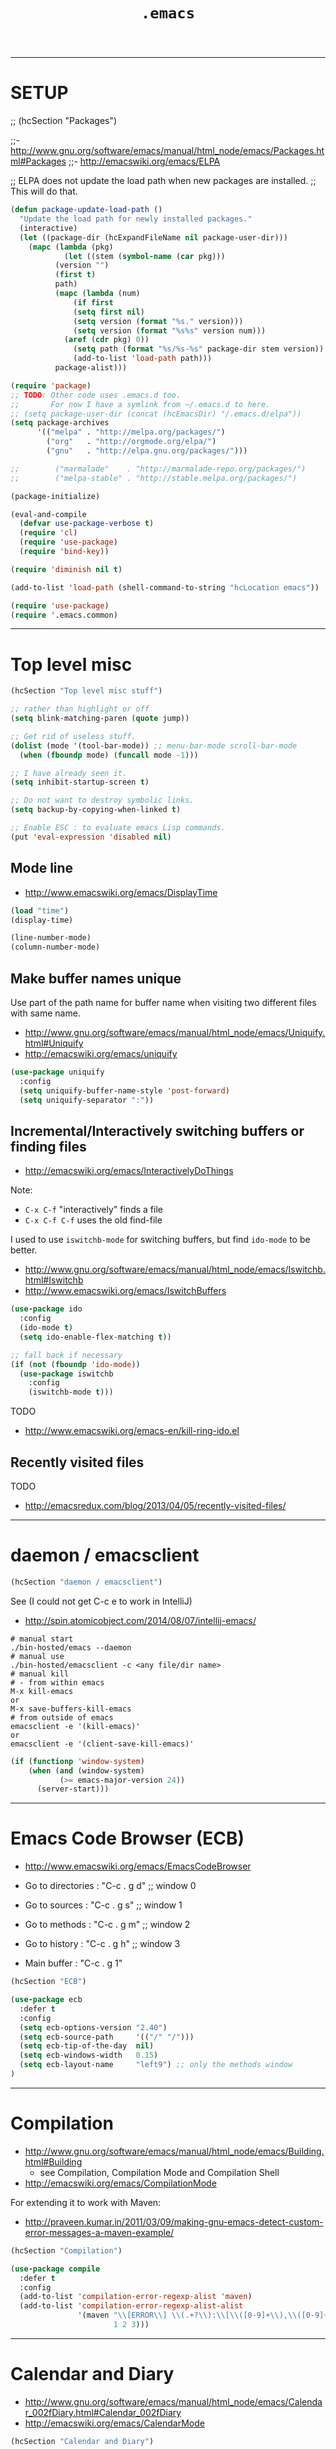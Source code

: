 #+TITLE:       =.emacs=
#+AUTHOR:      Harold Carr
#+DESCRIPTION: literate version of my .emacs file.
#+PROPERTY:    results silent
#+PROPERTY:    tangle .emacs.vanilla
#+PROPERTY:    eval no-export
#+PROPERTY:    comments org
#+OPTIONS:     num:nil toc:t todo:nil tasks:nil tags:nil
#+OPTIONS:     skip:nil author:nil email:nil creator:nil timestamp:nil
#+INFOJS_OPT:  view:nil toc:t ltoc:t mouse:underline buttons:0 path:http://orgmode.org/org-info.js

------------------------------------------------------------------------------
* SETUP

;; (hcSection "Packages")

;;- [[http://www.gnu.org/software/emacs/manual/html_node/emacs/Packages.html#Packages]]
;;- [[http://emacswiki.org/emacs/ELPA]]

;; ELPA does not update the load path when new packages are installed.
;; This will do that.

#+NAME: setup
#+BEGIN_SRC emacs-lisp :comments off
(defun package-update-load-path ()
  "Update the load path for newly installed packages."
  (interactive)
  (let ((package-dir (hcExpandFileName nil package-user-dir)))
    (mapc (lambda (pkg)
            (let ((stem (symbol-name (car pkg)))
		  (version "")
		  (first t)
		  path)
	      (mapc (lambda (num)
		      (if first
			  (setq first nil)
			  (setq version (format "%s." version)))
		      (setq version (format "%s%s" version num)))
		    (aref (cdr pkg) 0))
              (setq path (format "%s/%s-%s" package-dir stem version))
              (add-to-list 'load-path path)))
          package-alist)))

(require 'package)
;; TODO: Other code uses .emacs.d too.
;;       For now I have a symlink from ~/.emacs.d to here.
;; (setq package-user-dir (concat (hcEmacsDir) "/.emacs.d/elpa"))
(setq package-archives
      '(("melpa" . "http://melpa.org/packages/")
        ("org"   . "http://orgmode.org/elpa/")
        ("gnu"   . "http://elpa.gnu.org/packages/")))

;;        ("marmalade"    . "http://marmalade-repo.org/packages/")
;;        ("melpa-stable" . "http://stable.melpa.org/packages/")

(package-initialize)

(eval-and-compile
  (defvar use-package-verbose t)
  (require 'cl)
  (require 'use-package)
  (require 'bind-key))

(require 'diminish nil t)

(add-to-list 'load-path (shell-command-to-string "hcLocation emacs"))

(require 'use-package)
(require '.emacs.common)
#+END_SRC

------------------------------------------------------------------------------
* Top level misc

#+NAME: toplevelmisc
#+BEGIN_SRC emacs-lisp :comments off
(hcSection "Top level misc stuff")

;; rather than highlight or off
(setq blink-matching-paren (quote jump))

;; Get rid of useless stuff.
(dolist (mode '(tool-bar-mode)) ;; menu-bar-mode scroll-bar-mode
  (when (fboundp mode) (funcall mode -1)))

;; I have already seen it.
(setq inhibit-startup-screen t)

;; Do not want to destroy symbolic links.
(setq backup-by-copying-when-linked t)

;; Enable ESC : to evaluate emacs Lisp commands.
(put 'eval-expression 'disabled nil)
#+END_SRC

** Mode line

- [[http://www.emacswiki.org/emacs/DisplayTime]]

#+BEGIN_SRC emacs-lisp :comments off
(load "time")
(display-time)

(line-number-mode)
(column-number-mode)
#+END_SRC

** Make buffer names unique

Use part of the path name for buffer name when visiting two different files with same name.

- [[http://www.gnu.org/software/emacs/manual/html_node/emacs/Uniquify.html#Uniquify]]
- [[http://emacswiki.org/emacs/uniquify]]

#+BEGIN_SRC emacs-lisp :comments off
(use-package uniquify
  :config
  (setq uniquify-buffer-name-style 'post-forward)
  (setq uniquify-separator ":"))
#+END_SRC

** Incremental/Interactively switching buffers or finding files

- [[http://emacswiki.org/emacs/InteractivelyDoThings]]

Note:
- =C-x C-f= "interactively" finds a file
- =C-x C-f C-f= uses the old find-file

I used to use =iswitchb-mode= for switching buffers, but find =ido-mode= to be better.

- [[http://www.gnu.org/software/emacs/manual/html_node/emacs/Iswitchb.html#Iswitchb]]
- [[http://www.emacswiki.org/emacs/IswitchBuffers]]

#+BEGIN_SRC emacs-lisp :comments off
(use-package ido
  :config
  (ido-mode t)
  (setq ido-enable-flex-matching t))

;; fall back if necessary
(if (not (fboundp 'ido-mode))
  (use-package iswitchb
    :config
    (iswitchb-mode t)))
#+END_SRC

TODO
- [[http://www.emacswiki.org/emacs-en/kill-ring-ido.el]]

** Recently visited files

TODO
- [[http://emacsredux.com/blog/2013/04/05/recently-visited-files/]]

------------------------------------------------------------------------------
* daemon / emacsclient

#+NAME: shell
#+BEGIN_SRC emacs-lisp :comments off
(hcSection "daemon / emacsclient")
#+END_SRC

See (I could not get C-c e to work in IntelliJ)
- [[http://spin.atomicobject.com/2014/08/07/intellij-emacs/]]

#+BEGIN_EXAMPLE
# manual start
./bin-hosted/emacs --daemon
# manual use
./bin-hosted/emacsclient -c <any file/dir name>
# manual kill
# - from within emacs
M-x kill-emacs
or
M-x save-buffers-kill-emacs
# from outside of emacs
emacsclient -e '(kill-emacs)'
or
emacsclient -e '(client-save-kill-emacs)'
#+END_EXAMPLE

#+BEGIN_SRC emacs-lisp :comments off
(if (functionp 'window-system)
    (when (and (window-system)
           (>= emacs-major-version 24))
      (server-start)))
#+END_SRC

------------------------------------------------------------------------------
* Emacs Code Browser (ECB)

- [[http://www.emacswiki.org/emacs/EmacsCodeBrowser]]

- Go to directories : "C-c . g d" ;; window 0
- Go to sources     : "C-c . g s" ;; window 1
- Go to methods     : "C-c . g m" ;; window 2
- Go to history     : "C-c . g h" ;; window 3
- Main buffer       : "C-c . g 1"

#+BEGIN_SRC emacs-lisp :comments off
(hcSection "ECB")

(use-package ecb
  :defer t
  :config
  (setq ecb-options-version "2.40")
  (setq ecb-source-path     '(("/" "/")))
  (setq ecb-tip-of-the-day  nil)
  (setq ecb-windows-width   0.15)
  (setq ecb-layout-name     "left9") ;; only the methods window
)
#+END_SRC

------------------------------------------------------------------------------
* Compilation

- [[http://www.gnu.org/software/emacs/manual/html_node/emacs/Building.html#Building]]
  - see Compilation, Compilation Mode and Compilation Shell
- [[http://emacswiki.org/emacs/CompilationMode]]

For extending it to work with Maven:

- [[http://praveen.kumar.in/2011/03/09/making-gnu-emacs-detect-custom-error-messages-a-maven-example/]]

#+NAME: compilation
#+BEGIN_SRC emacs-lisp :comments off
(hcSection "Compilation")

(use-package compile
  :defer t
  :config
  (add-to-list 'compilation-error-regexp-alist 'maven)
  (add-to-list 'compilation-error-regexp-alist-alist
               '(maven "\\[ERROR\\] \\(.+?\\):\\[\\([0-9]+\\),\\([0-9]+\\)\\].*"
                       1 2 3)))
#+END_SRC

------------------------------------------------------------------------------
* Calendar and Diary

- [[http://www.gnu.org/software/emacs/manual/html_node/emacs/Calendar_002fDiary.html#Calendar_002fDiary]]
- [[http://emacswiki.org/emacs/CalendarMode]]

#+NAME: calendar
#+BEGIN_SRC emacs-lisp :comments off
(hcSection "Calendar and Diary")

(defun hcCalendar ()
  (setq diary-file (concat (hcFsync) "/.emacs.diary"))
  ;(setq calendar-week-start-day 1) ; monday
  (setq calendar-offset -1)
  (setq view-diary-entries-initially t)
  (setq number-of-diary-entries 2)
  ;; This causes a debug error in emacs 24
  ;(setq mark-diary-entries-in-calendar t)
  ;; This causes fancy not to be displayed
  ;;(setq view-calendar-holidays-initially t)
  ;;(setq holidays-in-diary-buffer nil)
  (setq calendar-latitude  40.785188)
  (setq calendar-longitude -111.863011)

  (add-hook 'diary-display-hook 'fancy-diary-display)
  (setq diary-list-include-blanks t)
  ;; not working: (add-hook 'list-diary-entries-hook 'sort-diary-entries t)
  ;; Make sure starting calendar comes after auto-resizing of frame.
  (if (hcLucidP)
      (defun diary-remind (form number)
	(eval form)))
  ;; Do not automatically show calendar on startup
  ;(if (file-exists-p diary-file)
  ;    (calendar))
  ;; Customize appt.el
  ;;(use-package appt :defer t)
  (cond (nil
	 ;; This seems to cause emacs to crash on nt
	 ;; and does not exist in xemacs
	 (setq appt-message-warning-time 15) ;; minutes
	 (setq appt-display-duration 60) ;; seconds
	 (add-hook 'diary-hook 'appt-make-list)
	 (let ((diary-display-hook 'ignore))
	   (diary)))))

(use-package calendar :defer t :config (hcCalendar))
#+END_SRC

** Calendar Framework

- [[https://github.com/kiwanami/emacs-calfw]]

#+NAME: calendar
#+BEGIN_SRC emacs-lisp :comments off
;; M-x cfw:open-diary-calendar
(use-package calfw-cal :defer t)
#+END_SRC

------------------------------------------------------------------------------
* Line Numbers

- [[http://www.emacswiki.org/LineNumbers]]

#+BEGIN_SRC emacs-lisp :comments off
(hcSection "Line Numbers")

(use-package linum :defer t
;;  :config (setq global-linum-mode t) ;; always on
)
#+END_SRC

------------------------------------------------------------------------------
# <<HASKELL>>
* Haskell

#+BEGIN_SRC emacs-lisp :comments off
(hcSection "Haskell")

(use-package hcInitHaskell)

(use-package intero
  :config (progn (add-hook 'haskell-mode-hook 'intero-mode)
                 ;; https://github.com/commercialhaskell/intero/issues/208
                 (setq flycheck-check-syntax-automatically '(mode-enabled save))))
#+END_SRC

------------------------------------------------------------------------------
* Images

- [[http://www.gnu.org/software/emacs/manual/html_node/emacs/Image_002dDired.html]]

#+BEGIN_SRC emacs-lisp :comments off
(hcSection "Images")

(setq image-dired-dir "/tmp/emacs-image-dired/")
#+END_SRC

------------------------------------------------------------------------------
* Align

- [[https://gist.github.com/700416]]
- [[http://stackoverflow.com/questions/3633120/emacs-hotkey-to-align-equal-signs]]
- uses [[http://www.emacswiki.org/emacs/rx]]

#+NAME: calendar
#+BEGIN_SRC emacs-lisp :comments off
(hcSection "Align")

(defmacro hcMakeAlignCmd (name char)
  `(defun ,name (begin end)
     ,(concat "Align region to " char " signs")
     (interactive "r")
     (align-regexp begin end
                   (rx (group (zero-or-more (syntax whitespace))) ,char)
                   1 1)))

(hcMakeAlignCmd align-to-colon        ":")
(hcMakeAlignCmd align-to-equals       "=")
(hcMakeAlignCmd align-to-hash         "=>")
(hcMakeAlignCmd align-to-comma-before ",")

(defun align-to-comma-after (begin end)
  "Align region to , signs"
  (interactive "r")
  (align-regexp begin end
                (rx "," (group (zero-or-more (syntax whitespace))) ) 1 1 ))
#+END_SRC

------------------------------------------------------------------------------
* Google Search

- [[http://emacsredux.com/blog/2013/03/28/google/]]

#+NAME: calendar
#+BEGIN_SRC emacs-lisp :comments off
(hcSection "Google Search")

(defun hcGoogle ()
  "Google the selected region if any, display a query prompt otherwise."
  (interactive)
  (browse-url ;; results in default browser
   (concat
    "http://www.google.com/search?ie=utf-8&oe=utf-8&q="
    (url-hexify-string (if mark-active
                           (buffer-substring (region-beginning) (region-end))
                         (read-string "Google: "))))))
#+END_SRC

------------------------------------------------------------------------------
* Google Contacts

- [[http://julien.danjou.info/projects/emacs-packages#google-contacts]]

#+BEGIN_SRC emacs-lisp :comments off
(hcSection "Google Contacts")

;; uses oauth2 (in ELPA)

;; M-x google-contacts

;; key bindings:
;; n or p : go the next or previous record;
;; g      : refresh the result, bypassing the cache;
;; m      : send an e-mail to a contact;
;; s      : new search;
;; q      : quit.
(use-package google-contacts :defer t)

;; integrate directly Google Contacts into Gnus;
;; (use-package google-contacts-gnus :defer t)
;; Then use ; to go to contact info while reading an e-mail.

;; integrate directly Google Contacts into message-mode;
;; (use-package google-contacts-message :defer t)
;; Then use TAB to go to complete e-mail addresses in the header fields.
#+END_SRC

#+BEGIN_COMMENT
First time use:
- M-x google-contacts
- "Enter the code your browser displayed: "
- browser shows accounts.google.com/... saying
  google-oauth-el would like to manage your contacts
  CLICK: Accept
- Gives code.
- Cut/paste into above.
- "Passphrase for PLSTORE  plstore .../.emacs.d/oauth.plstore
- enter and store in password manager
#+END_COMMENT

------------------------------------------------------------------------------
* Google Maps

- [[http://julien.danjou.info/projects/emacs-packages#google-maps]]

#+BEGIN_COMMENT
M-x google-maps
- type a location.

key bindings:

+ or - to zoom in or out;
left, right, up, down to move;
z to set a zoom level via prefix;
q to quit;
m to add or remove markers;
c to center the map on a place;
C to remove centering;
t to change the maptype;
w to copy the URL of the map to the kill-ring;
h to show your home.

Integrate into Org-mode:

(require 'org-location-google-maps)

Then use C-c M-L to enter a location assisted by Google geocoding service.
Pressing C-c M-l will show you a map.

Advanced: look at google-maps-static-show and google-maps-geocode-request functions.

NOTE: home set via calendar-latitude/calendar-longitude
#+END_COMMENT

#+BEGIN_SRC emacs-lisp :comments off
(hcSection "Google Maps")
(use-package google-maps :defer t)
#+END_SRC

------------------------------------------------------------------------------
* Twitter

- [[http://www.emacswiki.org/emacs/TwitteringMode]]

#+BEGIN_SRC emacs-lisp :comments off
(hcSection "Twitter")
(use-package twittering-mode :defer t)
#+END_SRC

------------------------------------------------------------------------------
* Misc

#+BEGIN_SRC emacs-lisp :comments off
(hcSection "Misc")
(use-package httpcode :defer t)
#+END_SRC

------------------------------------------------------------------------------
* Features used but not customized

** Dired
- [[http://www.gnu.org/software/emacs/manual/html_node/emacs/Dired.html#Dired]]
- [[http://emacswiki.org/emacs/DiredMode]]
** Dynamic Abbreviations
- [[http://www.gnu.org/software/emacs/manual/html_node/emacs/Dynamic-Abbrevs.html#Dynamic-Abbrevs]]
- [[http://emacswiki.org/emacs/DynamicAbbreviations]]
** Speedbar
- [[http://www.gnu.org/software/emacs/manual/html_mono/speedbar.html]]
- [[http://emacswiki.org/emacs/SpeedBar]]
** Keyboard Macros
- [[http://www.gnu.org/software/emacs/manual/html_node/emacs/Keyboard-Macros.html#Keyboard-Macros]]
- [[http://emacswiki.org/emacs/KeyboardMacros]]
** Document Viewing
- [[http://www.gnu.org/software/emacs/manual/html_node/emacs/Document-View.html#Document-View]]
- [[http://www.emacswiki.org/emacs/DocViewMode]]
** Color Themes and rainbow-mode
- [[http://emacsredux.com/blog/2013/08/21/color-themes-redux/]]
- [[http://julien.danjou.info/projects/emacs-packages#rainbow-mode]]
** DIG (interface to DNS dig command)
- [[/Applications/MacPorts/Emacs.app/Contents/Resources/lisp/net/dig.el.gz]]
- [[http://stuff.mit.edu/afs/athena/astaff/project/emacs/source/emacs-23.1/lisp/net/dig.el]]

------------------------------------------------------------------------------
* Non Literate

#+NAME: NonLiterate
#+BEGIN_SRC emacs-lisp :comments off
;;;;;;;;;;;;;;;;;;;;;;;;;;;;;;;;;;;;;;;;;;;;;;;;;;;;;;;;;;;;;;;;;;;;;;;;;;;;;;

;; XML/HTML
(setq sgml-basic-offset 4)

;;;;;;;;;;;;;;;;;;;;;;;;;;;;;;;;;;;;;;;;;;;;;;;;;;;;;;;;;;;;;;;;;;;;;;;;;;;;;;
(hcSection "WIN32")

;; TODO: factor the following two together.

(defmacro hcRedefProc (procedure args &rest body)
  (let ((original-name
	 (intern (concat "*hc-emacs-original-" (format "%s" procedure) "*"))))
    `(progn
       (defvar ,original-name nil)
       (cond ((and (hcWin32P)
		   (null ,original-name))
	      (setq ,original-name (symbol-function ',procedure))
	      (defun ,procedure	,args ,@body))))))

(defmacro hcRedefVar (variable value)
  (let ((original-name
	 (intern (concat "*hc-emacs-original-" (format "%s" variable) "*"))))
    `(progn
       (defvar ,original-name nil)
       (cond ((and (hcWin32P)
		   (null ,original-name))
	      (setq ,original-name ,variable)
	      (setq ,variable ,value))))))

;; Do this early since it is used during init.
(hcRedefProc user-full-name ()
	 "Harold Carr")

;; Change canonical into win32 (i.e., colon) so emacs can do dir tracking.
;; Same as hcMakeDriveColon script, but do not want to go to shell each time.
(defun hcMakeDriveColon-el (str)
  (if (and (>= (length str) 4)
	   (string-equal (substring str 0 2) "//")
	   (string-equal (substring str 3 4) "/"))
      (concat (substring str 2 3) ":" (substring str 3 (length str)))
    str))

(hcRedefProc file-name-absolute-p (str)
	 (funcall *hc-emacs-original-file-name-absolute-p*
		  (hcMakeDriveColon-el str)))

;(hcRedefProc expand-file-name (file &optional default)
;	 (funcall *hc-emacs-original-expand-file-name*
;		  (hcMakeDriveColon-el file) default))

(cond ((not (hcWin32P))
       (hcRedefVar file-name-buffer-file-type-alist '(("*.*" . t) (".*" . t)))))

(defun hcToggleBinaryModeMap ()
  (interactive)
  (let ((tmp *hc-emacs-original-file-name-buffer-file-type-alist*))
    (setq *hc-emacs-original-file-name-buffer-file-type-alist*
	  file-name-buffer-file-type-alist)
    (setq file-name-buffer-file-type-alist
	  tmp)))

;;;;;;;;;;;;;;;;;;;;;;;;;;;;;;;;;;;;;;;;;;;;;;;;;;;;;;;;;;;;;;;;;;;;;;;;;;;;;;
(hcSection "Open current buffer's associated file in an external program")

(defun prelude-open-with ()
  "Simple function that allows us to open the underlying file of a buffer in an external program."
  (interactive)
  (when buffer-file-name
    (shell-command (concat
                    (if (eq system-type 'darwin)
                        "open -a '/Applications/Google Chrome.app'"
                      (read-shell-command "Open current file with: "))
                    " "
                    buffer-file-name))))

;;;;;;;;;;;;;;;;;;;;;;;;;;;;;;;;;;;;;;;;;;;;;;;;;;;;;;;;;;;;;;;;;;;;;;;;;;;;;;
(hcSection "Java")

(defvar *hcJavaMode* 'google)
(add-hook 'java-mode-hook
  (lambda () (if (eq *hcJavaMode* 'google) (google-set-c-style))))

;; M-x google-set-c-style
(use-package google-c-style)

;; Make java mode support Java 1.5 annotations.
(use-package java-mode-indent-annotations
  :config
  (add-hook 'java-mode-hook 'java-mode-indent-annotations-setup)
  (add-hook 'java-mode-hook (lambda () (auto-complete-mode 1))))

(setq *compile-threshold* " -XX:CompileThreshold=2 ")

(defun HC-JAVA_HOME ()
  (cond ((getenv "JAVA_HOME"))
	(t (error "no default JDK"))))
(defun HC-JAVA_HOME-bin     () (concat (HC-JAVA_HOME) "/bin"))
(defun HC-JAVA_HOME-classes () (concat (HC-JAVA_HOME) "/jre/lib/rt.jar"))

;;;;;;;;;;;;;;;;;;;;;;;;;;;;;;;;;;;;;;;;;;;;;;;;;;;;;;;;;;;;;;;;;;;;;;;;;;;;;;
(hcSection "Scala")

(use-package scala-mode2
  :defer t
  :config
  (setq scala-indent:step 4))

;;;;;;;;;;;;;;;;;;;;;;;;;
(hcSection "Clojure")

(use-package cider-mode
  :defer nil ;; HC so cider can find 'clojure-project-dir'
;; :pin melpa-stable
  :config
  (progn
    (define-key cider-mode-map (kbd "C-c C-e") #'hc-cider-insert-last-sexp-in-repl)
    (setq clojure-enable-fancify-symbols t)
    ))

(use-package cider
  :defer t
;;  :pin melpa-stable
)

;;;;;;;;;;;;;;;;;;;;;;;;;;;;;;;;;;;;;;;;;;;;;;;;;;;;;;;;;;;;;;;;;;;;;;;;;;;;;;
(hcSection "LISP and Scheme and Clojure")

(use-package hcInitLisps)

;;;;;;;;;;;;;;;;;;;;;;;;;;;;;;;;;;;;;;;;;;;;;;;;;;;;;;;;;;;;;;;;;;;;;;;;;;;;;;
(hcSection "C")

;;(load "c-mode")

(setq c-indent-level 4)
;(setq c-continued-statement-offset 4)
;(setq c-brace-offset -4)
;(setq c-argdecl-indent 4)
;(setq c-label-offset -2)

;;(load "c++-mode")

(add-to-list 'auto-mode-alist '("\\.idl$"  . c++-mode))
(add-to-list 'auto-mode-alist '("\\.c$"    . c++-mode))
(add-to-list 'auto-mode-alist '("\\.h$"    . c++-mode))
(add-to-list 'auto-mode-alist '("\\.cc$"   . c++-mode))
(add-to-list 'auto-mode-alist '("\\.hh$"   . c++-mode))

;;;;;;;;;;;;;;;;;;;;;;;;;;;;;;;;;;;;;;;;;;;;;;;;;;;;;;;;;;;;;;;;;;;;;;;;;;;;;;
(hcSection "Appearance")

(if (fboundp 'tool-bar-mode) (tool-bar-mode -1))
;;(if (fboundp 'scroll-bar-mode) (scroll-bar-mode -1))
;;This turns of the mac os x menu bar
;;(if (fboundp 'menu-bar-mode) (menu-bar-mode -1))

(defun hcMacFW ()
  (interactive)
  (hc-w 100)
  (hc-h 27)
  (set-face-font 'default "-apple-Monaco-medium-normal-normal-*-20-*-*-*-m-0-iso10646-1")
  )

(defun hcHostedAppearance ()
  (interactive)
  (set-face-background 'default "grey")
  (set-scroll-bar-mode 'right)
  (set-face-font 'default "-unknown-DejaVu LGC Sans Mono-normal-normal-normal-*-16-*-*-*-m-0-iso10646-1")
  (hc-w 160)
  (hc-h 43)
  )

;; type fc-list on command line to see fonts installed

;;(set-face-attribute 'default nil :family "courier" :height 140)
;;(set-face-font 'default "-*-Lucida Sans Typewriter-Medium-R-*-*-*-200-*-*-*-*-iso8859-1")
;;(set-face-font 'modeline "-*-Lucida Sans Typewriter-medium-R-*-*-*-200-*-*-*-*-iso8859-1")

;;; Background
;;(set-face-background 'default "#9900991b99fe") ; grey
;;(set-face-background 'default "#900060006000") ; earthy red
;;(set-face-background 'default "#de00b8008700") ; earthy orange
;;(set-face-background 'default "#737373737373") ; grey
;;(set-face-background 'default "#6a6a6a6a6a6a") ; grey
;;(set-face-background 'default "DarkSlateGrey")
;;(set-face-background 'default "grey")
;;(defined-colors)
;; ("snow" "ghost white" "GhostWhite" "white smoke" "WhiteSmoke" "gainsboro" "floral white" "FloralWhite" "old lace" "OldLace" "linen" "antique white" ...)
;;(set-face-background 'default "antique white")
;;(set-face-background 'default "grey99")
;;(set-face-background 'default "White")
;;(set-face-background 'default "#b9b9b9b9b9b9")
;;(set-face-background 'default "#dddddddddddd")
;;(set-face-background 'default "#68006f008200") ; blue
;;(set-face-background 'default "Black")

;;; Foreground
;;(set-face-foreground 'default "Green")
;;(set-face-foreground 'default "DarkSlateGrey")
;;(set-face-foreground 'default "#de00b8008700") ; earthy orange
;;(set-face-foreground 'default "Black")
;;(set-face-foreground 'default "white")

;;; Mark to region.
;;(set-face-background 'primary-selection "grey")
;;(set-face-foreground 'primary-selection "black")))

;;; Incremental search.
;;(set-face-foreground 'isearch "black")
;;(set-face-background 'isearch "green")))

;;; Toolbar.

;; Turn off font-lock?
(defun hcFontLockModeHook ()
  (if (fboundp 'global-font-lock-mode)
      (global-font-lock-mode -1) ;; Emacs
    (setq font-lock-auto-fontify nil))
  (setq font-lock-mode-enable-list nil)
  (setq font-lock-maximum-size 0))

(cond ((hcDarwinP)
       (load-theme 'zenburn)
       (hcMacFW)))

;;;;;;;;;;;;;;;;;;;;;;;;;;;;;;;;;;;;;;;;;;;;;;;;;;;;;;;;;;;;;;;;;;;;;;;;;;;;;;
(hcSection "Syntax")

;; Make -, * and . letters.

(cond (nil
       (modify-syntax-entry ?- "w" lisp-mode-syntax-table)
       (modify-syntax-entry ?. "w" lisp-mode-syntax-table)
       (modify-syntax-entry ?* "w" lisp-mode-syntax-table)
       (modify-syntax-entry ?_ "w" lisp-mode-syntax-table)
       (modify-syntax-entry ?: "w" lisp-mode-syntax-table)))

;; NT: c-mode-syntax-table not defined *****
(cond (nil
       (modify-syntax-entry ?- "w" c-mode-syntax-table)
       (modify-syntax-entry ?. "w" c-mode-syntax-table)
       (modify-syntax-entry ?* "w" c-mode-syntax-table)
       (modify-syntax-entry ?_ "w" c-mode-syntax-table)))

(cond (nil
       (modify-syntax-entry ?- "w" text-mode-syntax-table)
       (modify-syntax-entry ?. "w" text-mode-syntax-table)
       (modify-syntax-entry ?* "w" text-mode-syntax-table)
       (modify-syntax-entry ?_ "w" text-mode-syntax-table)))

(cond (nil
       (modify-syntax-entry ?- "w" (standard-syntax-table))
       (modify-syntax-entry ?. "w" (standard-syntax-table))
       (modify-syntax-entry ?* "w" (standard-syntax-table))
       (modify-syntax-entry ?_ "w" (standard-syntax-table))))
#+END_SRC

------------------------------------------------------------------------------
#+NAME: EOF
#+BEGIN_SRC emacs-lisp :comments off
(provide 'hcVanilla)

;;; End of file.
#+END_SRC

# End of file.
